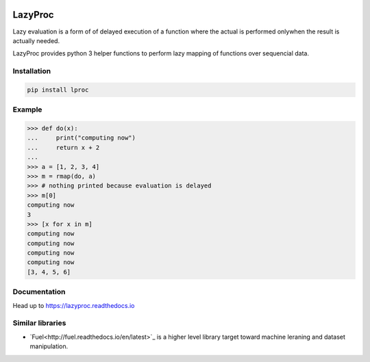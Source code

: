 .. image:: https://api.travis-ci.org/nlgranger/LazyProc.svg
   :target: https://travis-ci.org/nlgranger/LazyProc
.. image:: https://readthedocs.org/projects/lazyproc/badge
   :target: https://lazyproc.readthedocs.io
.. image:: https://api.codacy.com/project/badge/Coverage/e76ddab290bb4d1689a6e27f47452bdb
   :target: https://www.codacy.com/app/nlgranger/LazyProc?utm_source=github.com&amp;utm_medium=referral&amp;utm_content=nlgranger/LazyProc&amp;utm_campaign=Badge_Coverage
.. image:: https://api.codacy.com/project/badge/Grade/e76ddab290bb4d1689a6e27f47452bdb
   :target: https://www.codacy.com/app/nlgranger/LazyProc?utm_source=github.com&amp;utm_medium=referral&amp;utm_content=nlgranger/LazyProc&amp;utm_campaign=Badge_Grade


LazyProc
========

Lazy evaluation is a form of of delayed execution of a function where the actual
is performed onlywhen the result is actually needed.

LazyProc provides python 3 helper functions to perform lazy mapping of functions over
sequencial data.


Installation
------------

.. code-block:: bash

   pip install lproc


Example
-------

>>> def do(x):
...     print("computing now")
...     return x + 2
...
>>> a = [1, 2, 3, 4]
>>> m = rmap(do, a)
>>> # nothing printed because evaluation is delayed
>>> m[0]
computing now
3
>>> [x for x in m]
computing now
computing now
computing now
computing now
[3, 4, 5, 6]


Documentation
-------------

Head up to https://lazyproc.readthedocs.io


Similar libraries
-----------------

- `Fuel<http://fuel.readthedocs.io/en/latest>`_ is a higher level library target toward
  machine leraning and dataset manipulation.